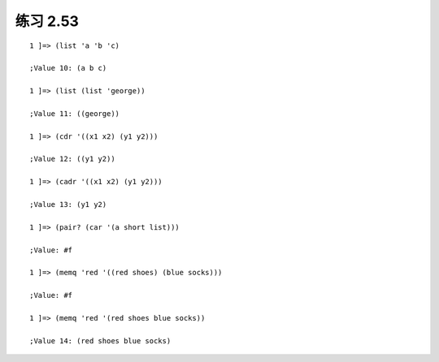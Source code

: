 练习 2.53
====

::

    1 ]=> (list 'a 'b 'c)

    ;Value 10: (a b c)

    1 ]=> (list (list 'george))

    ;Value 11: ((george))

    1 ]=> (cdr '((x1 x2) (y1 y2)))

    ;Value 12: ((y1 y2))

    1 ]=> (cadr '((x1 x2) (y1 y2)))

    ;Value 13: (y1 y2)

    1 ]=> (pair? (car '(a short list)))

    ;Value: #f

    1 ]=> (memq 'red '((red shoes) (blue socks)))

    ;Value: #f

    1 ]=> (memq 'red '(red shoes blue socks))

    ;Value 14: (red shoes blue socks)
